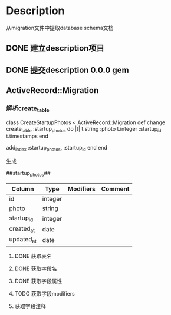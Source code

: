 * Description
从migration文件中提取database schema文档
** DONE 建立description项目
** DONE 提交description 0.0.0 gem
** ActiveRecord::Migration
*** 解析create_table
class CreateStartupPhotos < ActiveRecord::Migration
  def change
    create_table :startup_photos do |t|
      t.string  :photo
      t.integer :startup_id
      t.timestamps
    end

    add_index :startup_photos, :startup_id
  end
end

生成

##startup_photos##
| Column     | Type    | Modifiers | Comment |
|------------+---------+-----------+---------|
| id         | integer |           |         |
|------------+---------+-----------+---------|
| photo      | string  |           |         |
|------------+---------+-----------+---------|
| startup_id | integer |           |         |
|------------+---------+-----------+---------|
| created_at | date    |           |         |
|------------+---------+-----------+---------|
| updated_at | date    |           |         |
|------------+---------+-----------+---------|
**** DONE 获取表名
**** DONE 获取字段名
**** DONE 获取字段属性
**** TODO 获取字段modifiers
**** 获取字段注释
